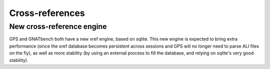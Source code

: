 Cross-references
----------------

New cross-reference engine
~~~~~~~~~~~~~~~~~~~~~~~~~~

GPS and GNATbench both have a new xref engine, based on sqlite. This new
engine is expected to bring extra performance (since the xref database
becomes persistent across sessions and GPS will no longer need to parse ALI
files on the fly), as well as more stability (by using an external process
to fill the database, and relying on sqlite's very good stability).
